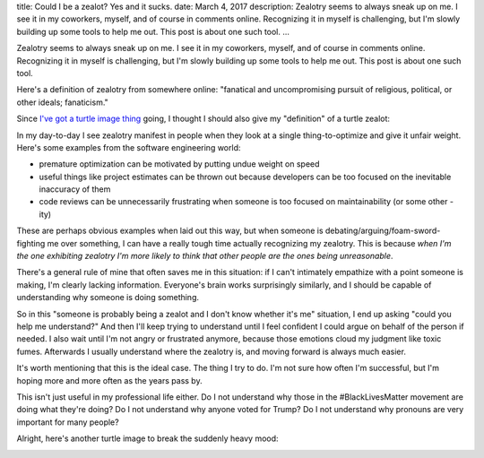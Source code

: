 title: Could I be a zealot? Yes and it sucks.
date: March 4, 2017
description: Zealotry seems to always sneak up on me. I see it in my coworkers, myself, and of course in comments online. Recognizing it in myself is challenging, but I'm slowly building up some tools to help me out. This post is about one such tool.
...

Zealotry seems to always sneak up on me. I see it in my coworkers, myself, and of course in comments online. Recognizing it in myself is challenging, but I'm slowly building up some tools to help me out. This post is about one such tool.

Here's a definition of zealotry from somewhere online: "fanatical and uncompromising pursuit of religious, political, or other ideals; fanaticism."

Since `I've got a turtle image thing </posts/polyamory-model.htm>`_ going, I thought I should also give my "definition" of a turtle zealot:

.. image:: /images/bowser-turtle.jpg
    :alt: A turtle dressed up as Bowser from the video game Super Mario Bros.
    :class: small-image
    :target: /images/bowser-turtle.jpg

In my day-to-day I see zealotry manifest in people when they look at a single thing-to-optimize and give it unfair weight. Here's some examples from the software engineering world:

* premature optimization can be motivated by putting undue weight on speed
* useful things like project estimates can be thrown out because developers can be too focused on the inevitable inaccuracy of them
* code reviews can be unnecessarily frustrating when someone is too focused on maintainability (or some other -ity)

These are perhaps obvious examples when laid out this way, but when someone is debating/arguing/foam-sword-fighting me over something, I can have a really tough time actually recognizing my zealotry. This is because *when I'm the one exhibiting zealotry I'm more likely to think that other people are the ones being unreasonable*.

There's a general rule of mine that often saves me in this situation: if I can't intimately empathize with a point someone is making, I'm clearly lacking information. Everyone's brain works surprisingly similarly, and I should be capable of understanding why someone is doing something.

So in this "someone is probably being a zealot and I don't know whether it's me" situation, I end up asking "could you help me understand?" And then I'll keep trying to understand until I feel confident I could argue on behalf of the person if needed. I also wait until I'm not angry or frustrated anymore, because those emotions cloud my judgment like toxic fumes. Afterwards I usually understand where the zealotry is, and moving forward is always much easier.

It's worth mentioning that this is the ideal case. The thing I try to do. I'm not sure how often I'm successful, but I'm hoping more and more often as the years pass by.

This isn't just useful in my professional life either. Do I not understand why those in the #BlackLivesMatter movement are doing what they're doing? Do I not understand why anyone voted for Trump? Do I not understand why pronouns are very important for many people?

Alright, here's another turtle image to break the suddenly heavy mood:

.. image:: /images/goodbye-turtle.png
    :alt: A picture of a waving turtle with the caption "goodbye for now."
    :class: small-image
    :target: /images/goodbye-turtle.png
